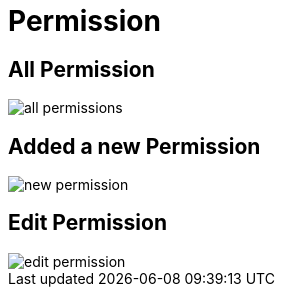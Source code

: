 = Permission

== All Permission

image::all-permissions.webp[align=center]

== Added a new Permission

image::new-permission.webp[align=center]

== Edit Permission

image::edit-permission.webp[align=center]
